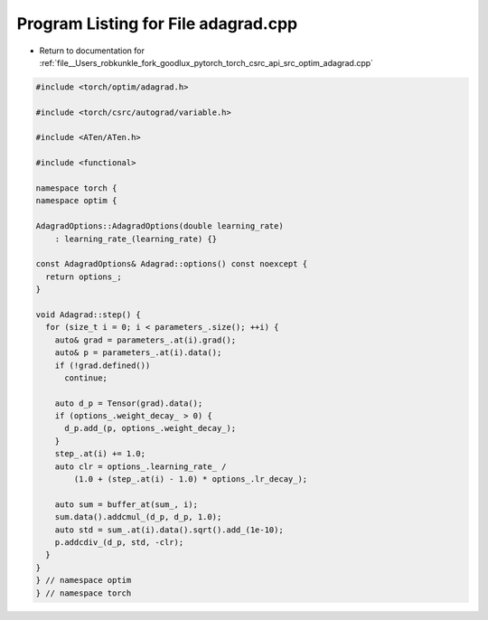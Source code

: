 
.. _program_listing_file__Users_robkunkle_fork_goodlux_pytorch_torch_csrc_api_src_optim_adagrad.cpp:

Program Listing for File adagrad.cpp
====================================

- Return to documentation for :ref:`file__Users_robkunkle_fork_goodlux_pytorch_torch_csrc_api_src_optim_adagrad.cpp`

.. code-block:: cpp

   #include <torch/optim/adagrad.h>
   
   #include <torch/csrc/autograd/variable.h>
   
   #include <ATen/ATen.h>
   
   #include <functional>
   
   namespace torch {
   namespace optim {
   
   AdagradOptions::AdagradOptions(double learning_rate)
       : learning_rate_(learning_rate) {}
   
   const AdagradOptions& Adagrad::options() const noexcept {
     return options_;
   }
   
   void Adagrad::step() {
     for (size_t i = 0; i < parameters_.size(); ++i) {
       auto& grad = parameters_.at(i).grad();
       auto& p = parameters_.at(i).data();
       if (!grad.defined())
         continue;
   
       auto d_p = Tensor(grad).data();
       if (options_.weight_decay_ > 0) {
         d_p.add_(p, options_.weight_decay_);
       }
       step_.at(i) += 1.0;
       auto clr = options_.learning_rate_ /
           (1.0 + (step_.at(i) - 1.0) * options_.lr_decay_);
   
       auto sum = buffer_at(sum_, i);
       sum.data().addcmul_(d_p, d_p, 1.0);
       auto std = sum_.at(i).data().sqrt().add_(1e-10);
       p.addcdiv_(d_p, std, -clr);
     }
   }
   } // namespace optim
   } // namespace torch
